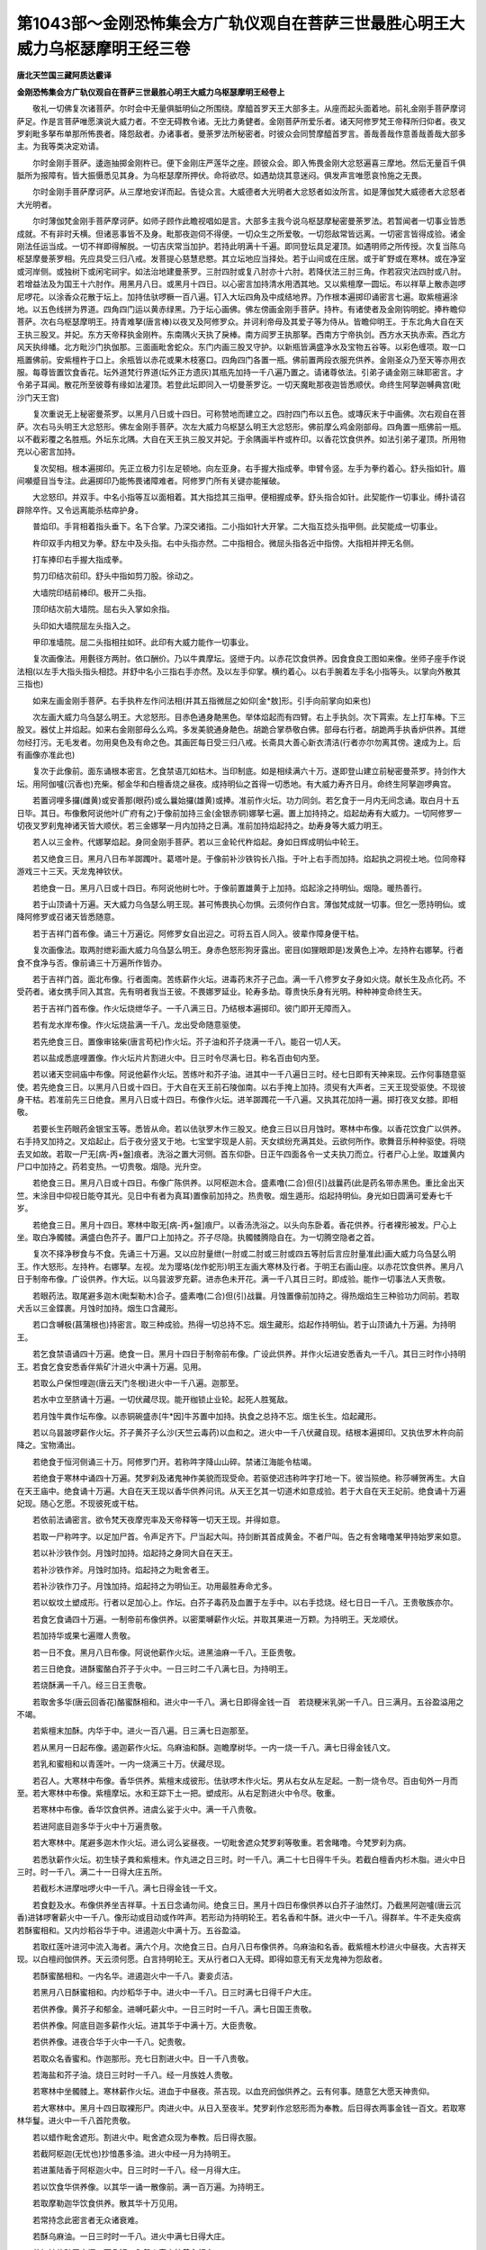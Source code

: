 第1043部～金刚恐怖集会方广轨仪观自在菩萨三世最胜心明王大威力乌枢瑟摩明王经三卷
==================================================================================

**唐北天竺国三藏阿质达霰译**

**金刚恐怖集会方广轨仪观自在菩萨三世最胜心明王大威力乌枢瑟摩明王经卷上**


　　敬礼一切佛复次诸菩萨。尔时会中无量俱胝明仙之所围绕。摩醯首罗天王大部多主。从座而起头面着地。前礼金刚手菩萨摩诃萨足。作是言菩萨唯愿演说大威力者。不空无碍教令诸。无比力勇健者。金刚菩萨所爱乐者。诸天阿修罗梵王帝释所归仰者。夜叉罗刹毗多拏布单那所怖畏者。降怨敌者。办诸事者。曼荼罗法所秘密者。时彼众会同赞摩醯首罗言。善哉善哉作意善哉善哉大部多主。为我等类决定劝请。

　　尔时金刚手菩萨。逶迤抽掷金刚杵已。便下金刚庄严莲华之座。顾彼众会。即入怖畏金刚大忿怒遍喜三摩地。然后无量百千俱胝所为报障有。皆大振慑悉见其身。为乌枢瑟摩所押伏。命将欲尽。如遇劫烧其意迷闷。俱发声言唯愿哀怜施之无畏。

　　尔时金刚手菩萨摩诃萨。从三摩地安详而起。告徒众言。大威德者大光明者大忿怒者如汝所言。如是薄伽梵大威德者大忿怒者大光明者。

　　尔时薄伽梵金刚手菩萨摩诃萨。如师子顾作此瞻视唱如是言。大部多主我今说乌枢瑟摩秘密曼荼罗法。若暂闻者一切事业皆悉成就。不有非时夭横。但诸恶事皆不及身。毗那夜迦伺不得便。一切众生之所爱敬。一切怨敌常皆远离。一切密言皆得成验。诸金刚法任运当成。一切不祥即得解脱。一切吉庆常当加护。若持此明满十千遍。即同登坛具足灌顶。如遇明师之所传授。次复当陈乌枢瑟摩曼荼罗相。先应具受三归八戒。发菩提心慈慧悲愍。其立坛地应当择处。若于山间或在庄居。或于旷野或在寒林。或在净室或河岸侧。或独树下或闲宅祠宇。如法治地建曼荼罗。三肘四肘或复八肘亦十六肘。若降伏法三肘三角。作若寂灾法四肘或八肘。若增益法及为国王十六肘作。用黑月八日。或黑月十四日。以心密言加持清水用洒其地。又以紫檀摩一圆坛。布以祥草上散赤迦啰尼啰花。以涂香众花散于坛上。加持佉驮啰橛一百八遍。钉入大坛四角及中成结地界。乃作根本遍掷印诵密言七遍。取紫檀遍涂地。以五色线拼为界道。四角四门运以黄赤绿黑。乃于坛心画佛。佛左傍画金刚手菩萨。持杵。有诸使者及金刚钩明蛇。捧杵瞻仰菩萨。次右乌枢瑟摩明王。持青难拏(唐言棒)以夜叉及阿修罗众。并诃利帝母及其爱子等为侍从。皆瞻仰明王。于东北角大自在天王执三股叉。并妃。东方天帝释执金刚杵。东南隅火天执了戾棒。南方阎罗王执那拏。西南方宁帝执剑。西方水天执赤索。西北方风天执绯幡。北方毗沙门执伽那。三面画毗舍蛇众。东门内画三股叉守护。以新瓶皆满盛净水及宝物五谷等。以彩色缠项。取一口瓶置佛前。安紫檀杵于口上。余瓶皆以赤花或果木枝塞口。四角四门各置一瓶。佛前置两段衣服充供养。金刚圣众乃至天等亦用衣服。每尊皆置饮食香花。坛外道梵行界道(坛外正方遗灰)其瓶先加持一千八遍乃置之。请诸尊依法。引弟子诵金刚三昧耶密言。才令弟子耳闻。散花所至彼尊有缘如法灌顶。若登此坛即同入一切曼荼罗讫。一切天魔毗那夜迦皆悉顺伏。命终生阿拏迦嚩典宫(毗沙门天王宫)

　　复次重说无上秘密曼茶罗。以黑月八日或十四日。可称赞地而建立之。四肘四门布以五色。或塼灰末于中画佛。次右观自在菩萨。次右马头明王大忿怒形。佛左金刚手菩萨。次左大威力乌枢瑟么明王大忿怒形。佛前摩么鸡金刚部母。四角置一瓶佛前一瓶。以不截彩覆之名胜瓶。外坛东北隅。大自在天王执三股叉并妃。于余隅画半杵或杵印。以香花饮食供养。如法引弟子灌顶。所用物充以心密言加持。

　　复次契相。根本遍掷印。先正立极力引左足顿地。向左亚身。右手握大指成拳。申臂令竖。左手为拳约着心。舒头指如针。眉间嚬蹙目当专注。此遍掷印乃能怖畏诸障难者。阿修罗门所有关键亦能摧破。

　　大忿怒印。并双手。中名小指等互以面相着。其大指捻其三指甲。便相握成拳。舒头指合如针。此契能作一切事业。缚扑请召辟除卒忤。又令远离能杀枯瘁护身。

　　普焰印。手背相着指头垂下。名下合掌。乃深交诸指。二小指如针大开掌。二大指互捻头指甲侧。此契能成一切事业。

　　杵印双手内相叉为拳。舒左中及头指。右中头指亦然。二中指相合。微屈头指各近中指傍。大指相并押无名侧。

　　打车捧印右手握大指成拳。

　　剪刀印结次前印。舒头中指如剪刀股。徐动之。

　　大墙院印结前棒印。极开二头指。

　　顶印结次前大墙院。屈右头入掌如余指。

　　头印如大墙院屈左头指入之。

　　甲印准墙院。屈二头指相拄如环。此印有大威力能作一切事业。

　　复次画像法。用氎径方两肘。依口酬价。乃以牛粪摩坛。竖绁于内。以赤花饮食供养。因食食良工图如来像。坐师子座手作说法相(以左手大指头指头相捻。并舒中名小三指右手亦然。及以左手仰掌。横约着心。以右手腕着左手名小指等头。以掌向外散其三指也)

　　如来左画金刚手菩萨。右手执杵左作问法相(并其五指微屈之如仰[金*敖]形。引手向前掌向如来也)

　　次左画大威力乌刍瑟么明王。大忿怒形。目赤色通身靘黑色。举体焰起而有四臂。右上手执剑。次下罥索。左上打车棒。下三股叉。器仗上并焰起。如来右金刚部母么么鸡。多发美貌通身靘色。胡跪合掌恭敬白佛。部母右行者。胡跪两手执香炉供养。其绁勿经打污。无毛发者。勿用臭色及有命之色。其画匠每日受三归八戒。长斋具大善心新衣清洁(行者亦尔勿离其傍。速成为上。后有画像亦准此也)

　　复次于此像前。面东诵根本密言。乞食禁语兀如枯木。当印制底。如是相续满六十万。遂即登山建立前秘密曼茶罗。持剑作大坛。用阿伽嚧(沉香也)充柴。郁金华和白檀香烧之昼夜。成持明仙之首得一切悉地。有大威力寿齐日月。命终生阿拏迦啰典宫。

　　若置诃哩多攞(雌黄)或安善那(眼药)或么曩始攞(雄黄)或捧。准前作火坛。功力同剑。若乞食于一月内无间念诵。取白月十五日毕。其日。布像敷阿说他叶(广府有之)于像前加持三金(金银赤铜)娜拏七遍。置上加持持之。焰起劫寿有大威力。一切阿修罗一切夜叉罗刹鬼神诸天皆大顺伏。若三金娜拏一月内加持之日满。准前加持焰起持之。劫寿身等大威力明王。

　　若人以三金杵。代娜拏焰起。身同金刚手菩萨。若以三金轮代杵焰起。身如日辉成明仙中轮王。

　　若又绝食三日。黑月八日布羊踯躅叶。葛塔叶是。于像前补沙铁钩长八指。于叶上右手而加持。焰起执之洞视土地。位同帝释游戏三十三天。天龙鬼神钦伏。

　　若绝食一日。黑月八日或十四日。布阿说他树七叶。于像前置雄黄于上加持。焰起涂之持明仙。烟隐。暖热善行。

　　若于山顶诵十万遍。天大威力乌刍瑟么明王现。甚可怖畏执心勿惧。云须何作白言。薄伽梵成就一切事。但乞一愿持明仙。或降阿修罗或召诸天皆悉随意。

　　若于吉祥门首布像。诵三十万遍讫。阿修罗女自出迎之。可将五百人同入。彼辈作障身便干枯。

　　复次画像法。取两肘绁彩画大威力乌刍瑟么明王。身赤色怒形狗牙露出。密目(如狸眼即是)发黄色上冲。左持杵右娜拏。行者食不食净与否。像前诵三十万遍所作皆办。

　　若于吉祥门首。面北布像。行者面南。苦练薪作火坛。进毒药末芥子己血。满一千八修罗女子身如火烧。献长生及点化药。不受药者。诸女携手同入其宫。先有明者我当王彼。不畏娜罗延业。轮寿多劫。尊贵快乐身有光明。种种神变命终生天。

　　若于吉祥门首布像。作火坛烧绁华子。一千八满三日。乃结根本遍掷印。彼门即开无障而入。

　　若有龙水岸布像。作火坛烧盐满一千八。龙出受命随意驱使。

　　若先绝食三日。置像审铭柴(唐言苟杞)作火坛。芥子油和芥子烧满一千八。能召一切人天。

　　若以盐成悉底哩置像。作火坛片片割进火中。日三时令尽满七日。称名百由旬内至。

　　若以诸天空祠庙中布像。阿说他薪作火坛。苦练叶和芥子油。进其中一千八遍日三时。经七日即有天神来现。云作何事随意驱使。若先绝食三日。以黑月八日或十四日。于大自在天王前石陵伽南。以右手掩上加持。须臾有大声者。三天王现受驱使。不现彼身干枯。若准前先三日绝食。黑月八日或十四日。布像作火坛。进羊踯躅花一千八遍。又执其花加持一遍。掷打夜叉女膝。即相敬。

　　若要长生药眼药金银宝玉等。悉皆从命。若以佉驮罗木作三股叉。绝食三日以日月蚀时。寒林中布像。以香花饮食广以供养。右手持叉加持之。叉焰起止。后于夜分竖叉于地。七宝堂宇现是人前。天女缤纷充满其处。云欲何所作。歌舞音乐种种驱使。将晓去叉如故。若取一尸无[病-丙+盤]痕者。洗浴之置大河侧。首东仰卧。日正午四面各令一丈夫执刀而立。行者尸心上坐。取雄黄内尸口中加持之。药若变热。一切贵敬。烟隐。光升空。

　　若绝食三日。黑月八日或十四日。布像广陈供养。以阿枢迦木合。盛素噜(二合)但(引)战曩药(此是药名带赤黑色。重比金出天竺。末涂目中仰视日能夺其光。见日中有者为真耳)置像前加持之。热贵敬。烟生遁形。焰起持明仙。身光如日圆满可爱寿七千岁。

　　若绝食三日。黑月十四日。寒林中取无[病-丙+盤]痕尸。以香汤洗浴之。以头向东卧着。香花供养。行者裸形被发。尸心上坐。取白净髑髅。满盛白色芥子。置尸口上加持之。芥子尽隐。执髑髅腾隐自在。为一切腾空隐者之首。

　　复次不择净秽食与不食。先诵三十万遍。又以应肘量绁(一肘或二肘或三肘或四五等肘后言应肘量准此)画大威力乌刍瑟么明王。作大怒形。左持杵。右娜拏。左视。龙为璎珞(龙作蛇形)明王左画大寒林及行者。于明王右画山座。以赤花饮食供养。黑月八日于制帝布像。广设供养。作大坛。以乌昙波罗充薪。进赤色未开花。满一千八其日三时。即成验。能作一切事法人天贵敬。

　　若眼药法。取尾避多迦木(毗梨勒木)合子。盛素噜(二合)但(引)战曩。月蚀置像前加持之。得热烟焰生三种验功力同前。若取犬舌以三金鍱裹。月蚀时加持。烟生口含藏形。

　　若口含嚩极(菖蒲根也)持密言。取三种成验。热得一切总持不忘。烟生藏形。焰起作持明仙。若于山顶诵九十万遍。为持明王。

　　若乞食禁语诵四十万遍。绝食一日。黑月十四日于制帝前布像。广设此供养。并作火坛进安悉香丸一千八。其日三时作小持明王。若食乞食安悉香伴紫矿汁进火中满十万遍。见用。

　　若取么户保怛哩迦(唐云天门冬根)进火中一千八遍。迦那至。

　　若水中立至脐诵十万遍。一切伏藏尽现。能开枷锁止业轮。起死人胜冤敌。

　　若月蚀牛粪作坛布像。以赤铜碗盛赤[牛*因]牛苏置中加持。执食之总持不忘。烟生长生。焰起藏形。

　　若以乌昙跛啰薪作火坛。芥子黄芥子么沙(天竺云毒药)以血和之。进火中一千八伏藏自现。结根本遍掷印。又执佉罗木杵向前降之。宝物涌出。

　　若绝食于恒河侧诵三十万。阿修罗门开。若称吽字降山山碎。禁诸江海能令枯竭。

　　若绝食于寒林中诵四十万遍。梵罗刹及诸鬼神作美貌而现受命。若驱使迟违称吽字打地一下。彼当殒绝。称莎嚩贺再生。大自在天王庙中。绝食诵十万遍。大自在天王现以香华供养问讯。从天王乞其一切道术如意成验。若于大自在天王妃前。绝食诵十万遍妃现。随心乞愿。不现彼死或干枯。

　　若依前法诵密言。欲令梵天夜摩兜率及天帝释等一切天王现。并得如意。

　　若取一尸称吽字。以足加尸首。令声足齐下。尸当起大叫。持剑断其首成黄金。不者尸叫。告之有舍睹噜某甲持始罗来如意。

　　若以补沙铁作剑。月蚀时加持。焰起持之身同大自在天王。

　　若补沙铁作斧。月蚀时加持。焰起持之为毗舍者王。

　　若补沙铁作刀子。月蚀加持。焰起持之为明仙王。功用最胜寿命尤多。

　　若以蚁坟土塑成形。行者以足加心上。作坛。白芥子毒药及血置于左手中。以右手捻烧。经七日日一千八。王贵敬族亦尔。

　　若食乞食诵四十万遍。一制帝前布像供养。以密栗嚩薪作火坛。并取其果进一万颗。为持明王。天龙顺伏。

　　若加持华或果七遍赠人贵敬。

　　若一日不食。黑月八日布像。阿说他薪作火坛。进黑油麻一千八。王臣贵敬。

　　若三日绝食。进酥蜜酪白芥子于火中。一日三时二千八满七日。为持明王。

　　若烧酥满一千八。经三日王贵敬。

　　若取舍多华(唐云回香花)酪蜜酥相和。进火中一千八。满七日即得金钱一百　若烧粳米乳粥一千八。日三满月。五谷盈溢用之不竭。

　　若紫檀末加酥。内华于中。进火一百八遍。日三满七日迦那至。

　　若从黑月一日起布像。遏迦薪作火坛。乌麻油和酥。迦瞻摩树华。一内一烧一千八。满七日得金钱八文。

　　若乳和蜜相和以青莲叶。一内一烧满三十万。伏藏尽现。

　　若召人。大寒林中布像。香华供养。紫檀末成彼形。佉驮啰木作火坛。男从右女从左足起。一割一烧令尽。百由旬外一月而至。若大寒林中布像。紫檀摩坛。水和王踪下土一把。塑成形。从右足割进火中令尽。敬重。

　　若寒林中布像。香华饮食供养。进虞么娑于火中。满一千八贵敬。

　　若进阿底目迦多华于火中十万遍贵敬。

　　若大寒林中。尾避多迦木作火坛。进么诃么娑昼夜。一切毗舍遮众梵罗刹等敬重。若舍睹噜。今梵罗刹为病。

　　若悉驮薪作火坛。初生犊子粪和紫檀末。作丸进之日三时。时一千八。满二十七日得牛千头。若截白檀香内杉木脂。进火中日三时。时一千八。满二十一日得大庄五所。

　　若截杉木进摩咄啰火中一千八。满七日得金钱一千文。

　　若食麨及水。布像供养坐吉祥草。十五日念诵勿间。绝食三日。黑月十四日布像供养以白芥子油然灯。乃截黑阿迦嚧(唐云沉香)进钵啰奢薪火中一千八。像形动或目动或作吽声。若形动为持明轮王。若名香和牛酥。进火中一千八。得群羊。牛不走失疫病　若酥蜜相和。又内炒稻谷华于中。进遏迦火中满十万。五谷盈溢。

　　若取红莲叶进河中流入海者。满六个月。次绝食三日。白月八日布像供养。乌麻油和名香。截紫檀木杪进火中昼夜。大吉祥天现。以白檀阏伽供养。天云须何愿。白言持明轮王。天从行者口入无碍。即得如意无有天龙鬼神为怨敌者。

　　若酥蜜酪相和。一内名华。进遏迦火中一千八。妻妾贞洁。

　　若黑月八日酥蜜相和。内炒稻华于中。进火中一千八。日三时满七日得千户大庄。

　　若供养像。黄芥子和郁金。进嚩吒薪火中。一日三时时一千八。满七日国王贵敬。

　　若供养像。阿底目迦多薪作火坛。进其华于中满十万。大臣贵敬。

　　若供养像。进夜合华于火中一千八。妃贵敬。

　　若取众名香蜜和。作迦那形。充七日割进火中。日一千八贵敬。

　　若海盐和芥子油。烧日三时时一千八。经一月族姓人贵敬。

　　若寒林中坐髑髅上。寒林薪作火坛。进血于中昼夜。茶吉现。以血充阏伽供养之。云有何事。随意乞大愿天神贵仰。

　　若大寒林中。黑月十四日取裸形尸。肉进火中。从日入至夜半。梵罗刹作忿怒形而为奉教。后日得衣两事金钱一百文。若取寒林华鬘。进火中一千八首陀贵敬。

　　若以蜡作毗舍遮形。割进火中。毗舍遮众现为奉教。后日得衣服。

　　若截阿枢迦(无忧也)抄愔愚多油。进火中经一月为持明王。

　　若进薰陆香于阿枢迦火中。日三时时一千八。经一月得大庄。

　　若以饮食华供养像。以其华一诵一散像前。满一百万遍。为持明王。

　　若取摩勒迦华饮食供养。散其华十万见用。

　　若常持念此密言者无众诸衰难。

　　若酥乌麻油。一日三时时一千八。进火中满七日得大庄。

　　若加持佉驮罗木橛一百八钉。入怨人家内彼善心相向。

　　若龙华须进佉驮火中。日一千八经一月迦那至。

　　若酥蜜相和。一内回香华。进阿波末哩迦(唐言牛膝)火中。满十万家内七宝自涌。

　　若酥蜜酪和阿波末迦子。进屈嚩迦薪火中。满十万王贵敬。

　　若黑月一日。阿枢迦树下。庾体迦木敷华。一内酥蜜酪中进火中。满十万得金钱一千文。

　　若制底前布像供养。进俱罗吒迦华于佉驮罗火中。满七日大威力乌刍瑟么现满愿。

　　若进阿杜华于佉驮啰炭火中一千八。七日伏藏现。

　　若进阿伽悉地华于苦练火中一千八。经七日得金钱一文。

　　若以内摩勒地华酥蜜酪中。进瞻卜迦火中。经一年共诵一十万。得金钱十万文。

　　若以泥塑嚩啰呬。紫檀供养持密言尽夜。彼当长喘与行者黄金千斤。

　　若流入海河立。其水至骻用阿迦罗充烧香。以名华一熏进水中满十万。为大持明王人天归命。若截阿说他树枝。一内酥蜜酪中。烧之十万遍为小持明王。

　　若油麻酥蜜酪相和。进火中满十万见用。若截松木进火中十万遍见用。若酥蜜相和。截蜜栗嚩树根。一内一进火中满十万大富。

　　若黑月八日供养像华。和郁金华。进火中一日三时。时一千八满七日大富。

　　若有龙水边。白月五日布像。供养龙脑香龙华须。和进火中满十万。其龙贵敬得宝珠十万颗。

　　若黑月八日大自在天王庙中。一内阿底目迦多华于酥蜜酪中。进火中日三时时一千八。满七日得大庄五所。若进讷嚩草(骨路也)若进火中。满十万长寿。

　　若进屈野迦欲敷华于审铭火中满十万王女敬重。

　　若粳米和乌油麻柤。进脂俱吒火中一千八饶奴婢。

**金刚恐怖集会方广轨仪观自在菩萨三世最胜心明王大威力乌枢瑟摩明王经卷中**


　　若粳米和牛苏。进火中十万遍生有相之子。若杉木脂和酥。进火中十万遍增七宝财。若以饮食香华供养像。像前地上画人或王。行者形心上坐诵十万遍彼并族贵敬。

　　若白芥子郁金华和。进迦赦若火中。日三时时一千八满七日王族贵敬。

　　若么沙末芥子油和。塑为啰形。从初夜割进钵啰奢薪火中令尽。彼贵敬。

　　若乌油麻粳米和煮。又以乌麻油和。进火中日三时时一千八满七日首陀贵敬。

　　若乌麻柤进火中一千八迦那贵敬。

　　若粳米粉成舍睹噜。取脂俱吒枝为橛。加持一千八遍钉口不能语。

　　若寒林炭尽梵罗刹。诵一万令舍睹噜么罗宁。若解彼咒法者。以香华饮食供养像。像面向北人对之。芥子毒药血和。进味达迦多薪火中一千八。彼当失验。

　　复次羯磨坛。先对像面东念诵毕。便作此坛。于大河海侧或大寒林中或高山上。如法摩地讫。准前画院。开一门正方八肘。当中画大威力乌刍瑟么明王。于右画若棱多者哩咛明王。怒形斜目。右于左画阿吒吒僧伽明王。入门门右角。内画大自在天王并妃。又于门左角内。画那罗延天王。四臂皆执器杖。又于北方画伽那。一角内金刚杵。西方赤索。一角阿跛逻攞龙王印(画一小阶。阶上画一蛇头。蒙出项以来)南方一口黑色剑。坛内诸尊并坐。以心密言加持灰。于坛外正方作梵界道。以饮食香华供养。凡入坛物皆以心密言加持之。取雄黄以石研成粉。牛乳和为丸。五布阿说他叶于坛中。以药丸置上。行者以忿怒形加持之。焰起取一丸施与诸天。以一丸施与先成持明者。以一丸施给侍者。余丸研涂额上喉及心。成天明仙身生璎珞。其发右旋婉转绀色。异常貌同诸天寿一千岁。若烟生王诸隐形仙。若热能令一切众生喜见柔伏。供给财宝寿年百岁。若三相不现涂额众人贵敬。

　　若以雌黄或牛黄。代雄黄亦得验。

　　若黄丹和己身血。置净髑髅中安前坛上加持。焰起取少涂额。王一切天仙余相准前。

　　若沐浴衣。逻结差啰细曩绁熏香。坛中坐持明。身上焰或起烟生热等功力准前。

　　若取红莲须龙华须末之。酥蜜和之。金碗盛置坛中加持焰起药成甘露。服之成自在天。身寿远劫不复饥渴。烟生藏形。热总持不忘。寿千岁无病一切众生贵敬。

　　若月蚀时立坛。赤铜碗盛羖羊乳加持之。焰起服之王一切天仙寿如日月。焰不起寿一百岁得大胜。

　　若补沙铁作三股叉。或佉驮啰木长十二指作。行者澡浴遍体涂灰禁语。加持叉三十万。候月蚀以置坛中加持。焰起持叉身成大自在天王。面有三目威力亦等。烟生之王诸隐形仙热有大威力。

　　若补沙铁作杵长十六指。以紫檀遍涂之。黑月八日或十四日。月蚀时。立前坛。于道路取少净草布中。置杵于草上。取黄牛酥一加持一浇杵上。满一千八诸鬼神及毗那夜迦。并阿吒吒诃僧见。勿畏。结那拏印持明彼皆退散。然执之加持。焰起持之得帝释位。具足千目王三十三天。阿修罗众皆来顶礼。纳其女子力伏魔王。烟生王隐形仙。热寿百年天龙顺伏。若作三金轮。大寒林中立前坛。准前置轮。浇酥一千八。坛中右手执轮加持。焰起成诸仙轮王。威力倍胜首罗及帝释。神仙归仰命终生阿拏迦嚩典宫。若佉驮啰木作剑。以三金鍱裹三处。山顶布前坛。以右手持之加持之。加持令剑作青色。便住立其地。先布少净灰。以剑头当灰中拄之。一切隐身诸仙并现作礼旋绕而去。取其灰少少分布与人。彼得灰者皆成天仙。

　　若佉驮罗木作伽那。以赤色华鬘挂于伽那上。准前置执加持。焰起成毗沙门天王大力夜叉之主。无量鬼神而为给侍。便往阿拏嚩典宫寿一大劫。若素噜(二合)但(引)战曩末。以么啰(二合)颔铭(二合花及叶掌中和末候乾和捣津又泮满一千遍)和之(又捣为末)以金碗盛之。又以金碗盖之。准前浇酥满千。乃置碗于掌中加持。焰起末涂目中。飞腾自在诸天围绕给侍寿远劫。

　　复次阿毗遮噜迦法。大寒林中立坛。以心密言加持己血。一遍洒其地。候干又洒清水。又以寒林灰涂之。寒林灰界坛院。三角三肘开北门。门外画罗刹发上竖怒形。以人骨庄严之。右手掌一髑髅盛血。作向口饮势。坛心昼娜拏印。焰起。三角各画佉吒望伽及毗舍遮众。以犬肉祀罗刹毗舍遮。前置酒。行者裸形被发以头中无名三指。涂己血于额两肩心喉。大怒心左绕坛行一匝立。称乌刍瑟么名。更洒己血于坛。以华鬘绕坛院一匝。粳米饭和血。置髑髅中安坛中。人骨和发为焚香。又一髑髅满盛血。赤华鬘缠之。又以三髑髅坛前支缠华者煎之。行者蹲踞坐。持人胫骨搅血。仍咬牙啮齿大怒形持密言。血中焰起有无量声喧空。必不损人慎勿怖。其阿吒吒诃僧及诸鬼神。身皆焰起以种种恶形来现。云须何愿随意乞之。若国家有大阵敌。或恶人毁除三宝。令系之皆大丧败。

　　若不择时日。依前作三角坛。唯除华鬘缠髑髅并支者。以建吒迦(唐言棘也)薪作火坛。髑髅末毒药末和血。进火中一千八舍睹噜摩啰宁。

　　复次寒林衣应肘量者。寒林中或路上作坛。以血洒之坛北布之。以己血画之。发上竖怒形四臂。一手掌髑髅。第二手娜拏。第三手人头。第四手杵衣虎皮裈。黑月八日大寒林中布像。以黑饮食赤花供养。行者蹲踞坐。以灰画舍睹噜。血和芥子置一髑髅中。行者于舍睹噜上蹲踞坐。以建吒迦薪棘也作火坛。进血芥子于中昼夜。非支么啰宁。三夜作一家。七夜作七族。一月夜尾晒也。

　　若墓田或殡宫布之。蹲踞坐。进盐和血于建吒迦火中。一千八摩啰宁。

　　若布像。像前以灰或炭或稻糠灰。画彼形。心上坐。进血和灰于寒林残薪火中。昼夜。家摩啰宁惹七夜。

　　若寒林中布像。取其炭末和水。作舍睹噜。佉驮罗木橛长两握涂血。于钉花仡哩娜。乃坐橛上持明一千八。日三时满三日摩罗宁。

　　若行者内衣于血中披之。水立至脐。持明血干。披亦然。

　　若寒林中布像。犬肉芥子油和。进火中一千八经十五日摩啰宁。

　　复次扇底迦坛。于净室或河岸作方四肘。准前坛样图之。当中画金刚部母。右画金刚拳明妃。左画金刚锁明妃。部母前一角内。大威力乌刍瑟么明王。一角内金刚手菩萨。四角内及坛心。皆布阿枢迦葉。叶上各安一水瓶。以香花饮食供养。用钵罗奢薪作火坛进酥。称么鸡明满一千八。又进牛乳。每遍称乌刍瑟么莎嚩诃一千八。官事散病愈矣。

　　若准前七日作。国内疫差。若坛前油麻油酪蜜酥和进前火中。日一千八七日病差事散。

　　若依前立坛布像。取像内牛乳中。出之又布。进牛酥于前薪火中一千八。瓶盛少香水加持七遍。将瓶就彼病人处以洒彼面。云愿汝即差。其瓶满盛清水置坛中。持一千八令浴之差矣。若乌昙跛罗木作匙。先三诵三策酥。乃进阿说他薪火中。次一诵一进称彼病者名一千八差矣。

　　若加持粳米饭和乳。与食经七日差矣。

　　若依前布坛像。截乌昙跛罗枝一内乳。进审铭薪火中一千八经七日彼差。

　　若布像。取油麻油酥蜜酪和。进审铭薪火中。一日一千八经七日摩啰宁。

　　若进乳于审铭薪火中满万摩啰宁。

　　若内像于乳或酥布之。进乳审铭火中。又加持香水洒彼面差。

　　若酥煎美饼及酪蜜酥乳等供养像。以粳米饭和酪。或酥乳蜜和。进阿说他火中。日三时时一千八满七日致富。

　　若佛殿或神庙中。依前供养像。进龙脑香于谷木火中。日三时时一百八。满七日七宝六畜增长。

　　复次以白檀香木。刻本尊长六指。行者顶戴水中立至项。尽日持密言。家内行疫鬼死。三日作。城内疫差鬼去。七日作。境内差鬼去。若以阿说他木。与前坛像作座。以牛粪于路上作坛安像供养。然牛酥灯。像面向西行者面东。坐草团上捧白檀香水以奉请。密言加持七遍。迎本尊降入像中。惹底华(一名苏末那)一内乳中。进火中昼夜。当庄内疫差。七夜作。国内差。

　　复次以郁金画本尊。行者受八戒持斋。顶戴像设幡花烧香供养。引之右绕庄一匝疫差。

　　复次按俱咤木或阿说他木刻本尊。于四衢路以香花饮食供养。人发并骨末之。进按俱咤火中。日三时时一百八遍当庄疫差。

　　复次补沙宿直日(唐云鬼宿)饮食香花供养。阿说他树用取其北引根。牛五净和少清水。持茎草揩洗之。或鬼宿直日市紫檀木依前洗之。日日初摩一方坛。置木及所刻像刀斧等。于中以根本密言加持紫坛木。香水七遍洗之。行者八戒十善。坛西进酥于火中七遍。结根本及娜拏印。令匠于坛中速刻本尊。左手持杵右执娜拏。怒形右视如立势。如立根本印行者在侧持明勿绝。令白月毕。以檀香水浴之。以饮食香花供养。以彩色严之。像额间点赤或黄至来月一日开目立坛。以饮食安悉香花供养三宝。其日于坛像前起首持明十万。乃候月蚀立坛布像。像面西。饮食紫檀香花供养之。烧安悉香结娜拏印加持之。印焰起入行者顶。持明王有声见用。若或河侧供养本像。作佛手一磔量(佛手一磔今人之三磔以二尺四寸准也)制帝十万。诵密言三十万遍。乃以黑月八日或十四日供养加持。焰起为明王。

　　复次黑月八日。依仪供养按俱咤树。取其根本尊。右手舒五指以掌拓心。左手持杵。左足踏毗那夜迦。右足踏娜拏。令娜拏一头押毗那夜迦。取按俱咤花和芥子油。进按俱咤火中。昼夜令满一万遍。夜半作大声现。候至午。佉驮罗木和芥子油中。进按俱咤火中一千八。满七日毗那夜迦死。若进乳于火中一千八寂灾。

　　若以蚁坟土作毗那夜迦形。应肘量。大寒林中立坛。置形于佉驮罗木长十指。和毒药及血。进佉驮罗木火中。满万遍。夜半形作大声得其悉地。后作毗那夜迦法皆成就不被恼乱。

　　复次于应肘量绁上。画大威力明王。左上手掌髑髅。下手竖头指拟势。右上手持那拏。下手执杵。像前画一毗那夜迦胡跪合掌。左足下踏一毗那夜迦。立坛布像。以赤花饮食紫檀香供养。取一内进苦练火。当乃诸恶鬼神以种种形。见作吒诃吒诃声。慎勿惧。毗那夜迦启言。有何事唤我。勿与语。得毗那夜迦悉地。后无畏难。若被毗那夜迦作障难者。像前诵一千八。难止。若水立至项。结娜拏印诵一千八彼众退散。

　　若取五谷及新果并名香。置一瓶中。满盛清水以庵罗叶塞口。牛粪摩坛。置瓶于中加持一百八遍。若毗那夜迦为病。或遭鬼魅。或年十六已下人。诸鬼神所中者。浴差。妇人过月不生。浴之即产。薄福之人浴之罪灭致富。

　　若加持菖蒲根一千八。口含诉讼得理。

　　若进阿钵罗指多花火中。满一万辟兵。若诵密言七遍。以顶上少发作一结辟兵若童女合绁花作七结。系臂不为诸毒所中。

　　若鬼魅所中加持水洒其面。结娜拏印持明差矣。

　　若治毒加持清水洒彼面差。或加持苦练叶七遍扫彼身差。

　　若为诸龙所伤者。加持清水一百八令服之差。

　　若恶疮丁疮加持土七遍。和水涂之差。

　　若遇怨敌结娜拏印明一百八。彼发善心相向。若止恶官亦尔。

　　若为人抵犯者。结娜拏印彼不能语。

　　若恒忆念此密言者。本尊随逐众魔不近。止盗贼水火辟五兵延年。

　　若欲食先加持之七遍服之辟众毒。

　　若人患心狂或为人厌令尔者。结娜拏印彼耳边诵七遍。

　　若疗前狂病。以二瓦碗相合结娜拏印。彼耳边诵七遍扑破其碗差。

　　若疗痃癖。加持乌麻油七遍涂腹差。

　　若加持净水散于十方。一诵一结练线满七系臂自护护他。

　　若自经秽但诵之解矣。

　　若加持右大母指七遍。以其印额诵一遍次右肩次左肩次心次喉成护身。辟师子虎狼及诸怖畏。

　　若晨朝沐浴以华供养本尊。诵一百八辟兵灾横见欢喜。

　　若有官事或怖畏。依前供养持明止矣。

　　若国家大兵敌者。布像内阿波末哩迦(牛膝)子。酥蜜酪中进阿波末哩迦薪火中。满万敌退。

　　若疗药毒牛粪作坛布像。截佉驮罗木二十一枚加持七遍点芥子油进火中。

　　若中鬼魅。加持一瓶清水一百八。令浴差。

　　若被禁系。持密言枷锁解脱。

　　若疗癞。加持紫檀香一千八涂之差。

　　若菖蒲根末和蜜。加持一千八服之疗冷症。

　　若患疟。加持恒山花一千八令顶戴差。

　　若患癞痫或及恶风者。进萎花于佉驮罗木火中一千八差。

　　若令童子沐浴涂紫檀香。衣以新衣璎珞。牛粪涂坛。遍散赤花令头戴赤花鬘。加持赤花七遍令捧而掩目。焚安悉香结娜拏印加持。本尊降问事。

　　若步多鬼中者。素啰娑药和香烧。结娜拏印加持彼。被缚赦之差。

　　若芥子末塑彼形。割进火中。令形支七日摩啰宁。

　　若寒林灰于髑髅上画彼人。寒林柴火炙之。持明如火七日内摩罗宁诸术不解。

　　若寒林炭和水塑彼形。或以其炭画之。以钉钉口加持二十一遍或一百八不能语。

　　若依前塑画。口上烧苦练火。心上坐。毒药血盐芥子和进火中一百八同前。

　　若准前塑画。头上坐心上烧火摩罗宁。

　　若依前塑画。钉心脚上坐。浇水于钉上满一百八。水病摩罗宁。若去钉加持乳一百八与之浴复。

　　若加持素尾烂战(此药青色似铁生)末一百八涂目见者贵敬。

　　若加持清水一百八洗面。谒王贵敬。

　　若加持清水一百八洗面。诉讼得理。

　　若蛇皮进苦练根火中。或佉驮啰木火中。日三时亦一千八满七日摩啰宁。

　　若于净室或四衢路中或寒林中。日午截鸦翅进摩诃迦罗火中一千八如鸦飞。

　　若进乳于火中一千八复。

　　若离合三日绝食。午时进蛇肋骨于迦赦惹火中。一千八满七日。

　　若已血毒药。夜半进寒林薪火中一千八。经七夜摩啰宁。

　　若诵部母密言。进酥火中一千八。又诵根本密言。进牛乳于火中一千八。

　　若先三日不食。大自在天王庙中(有名相处)布像。先广设供养。便眠梦本尊告诸。某处有伏藏可取之。

　　若黑月八日夜半。净室或寒林中。血和毒药。一内摩咄啰子。进摩咄啰火中一千八满七夜。乌嗟娜曩若进酥于火中一千八复。

　　复次像前先诵十万遍三日勿食。第四日二时入水中立至喉。结娜拏印或打车棒印。或杵印或罥索印或剑印。持明王至夜半出于岸侧。以莽度迦薪(唐云甘草)充火坛先以莽度迦木刻其印。一内木印于酥蜜中烧之。至止后以印。印山山碎印海海竭。

　　若蛇咬印之彼求哀赦之瘥。

　　若印人彼被缚。

　　若印枷锁即得解脱。

　　若印毒药服之无苦。

　　若欲作一切法以印助之速验。

　　若恶人相向。作嗔心印之。彼吐血或失心。

　　若患鬼魅及风痫。加持黄芥子七遍打面差。

　　若进虎爪火中七遍不被虎伤。

　　若加持苦练根一千八系臂无一切畏。

　　若加持摩诃迦罗根一千八。置门颊上一切鬼病不入。

　　若加持顶上少发作一结。一切处无怖畏。

　　若绝食一日。黑月八日或十四日。制底立坛安像供养。于金刚部母前烧安悉香诵一千八。便敷草根吉凶具告。

　　复次止雨。以紫檀作坛。布像香花饮食供养。持明止矣。

　　若恶雨雪雷雹。结杵或娜拏印。持明止矣。

　　若祈雨黑月十四日。大河侧以蚁坟土塑龙。笼叶芥子油和遍傅之。以足加龙首。结娜拏印加持之。尽日止雨足。

　　若以牛皮白月五日。寒林炭末和水傅皮。白土作龙笼前一日三时时一千八。进苦练叶于火中。经七日雨足。

　　若前法不验者。寒林中以其炭画作四肘方坛。开南门。于中画大威力明王。前画三五头龙。龙皆首北。次南画一池。池中青莲华。次池南又三五个龙。龙亦首北。四角内各画一池。池内青莲华并三两个。龙门内画一龙。七首首北。以毒药末和血。内绁花子于中。进火中满一千八。诸龙以蛇形而现宛转于地。语令急下雨。加持水七遍洒龙赦去雨足。

　　若诵金刚部母密言一千八。白月七日于制帝布根本像。以饮食香花供养。芥子和酥进火中一千八。罪障清净。

　　若以秽处土和水成彼形。行者每小遗。其上一遗。加持一百八满七日。彼贫贱。若勃哩孕迦花摩勒迦末及清水置瓶中。勃哩孕迦葉塞口。加持一千八今浴复。

　　若加持花或果一千八赠人贵敬。

　　复次应肘量绁。画夜叉女勿用胶美白净色璎珞铛钏天衣严饰。右手施愿左手执阿枢迦葉。布此像于阿枢迦树下。面北立坛。以惹底花或勃哩孕迦花并饮食供养。心密言加持香烧之。行者面南。草团或花叶上坐加持。阿枢迦花一遍。掷像上。满七日。以第七日夜半。于像前一内阿枢迦花酥蜜酪中。进阿枢火中一千八。现献紫檀阏伽如愿(母打额姊妹打喉娄打心)

　　若一日不食。黑月八日或十四日午时。寒林中芥子末成彼咒师所尊形。遍涂毒药于刀子刃。加持一千八遍。称彼尊名。因截形为两段彼失验。

　　若准前成形。加持乳一千八俗之如故。

　　若寒林中以生酥成彼尊形。加持五钉各一百八。称彼尊名。于额及两肩喉心各钉一钉。彼失验。去钉如故。

　　若瓦碗中以寒林炭画彼形尊形。又以一瓦碗盖之。取黑羊毛线缠碗。加持一千八遍。彼咒师身如被缚失验。

　　若有诸咒师能为大神通者。寒林中寒林炭和毒药末之。进其薪火中一千八遍。称彼名失验。

　　若诵金刚部母密言。进酥于火中一百八。称彼名如故。

　　若先三日不食。寒林中或净室或四衢中。紫檀香青木香末和水。塑迦那。以寒林炭和毒药。充火炙形加持一百八。相亲彼。障患癞。依前加持水瓶令浴差。

　　若旗旛上写密言持之入阵辟兵。

　　若以桦皮写密言置髻中入阵。刀箭及身犹如散花有何患也。

　　若紫矿末和水。一内勃罗得迦子于中。进竹火中一千八诸咒师钦伏。

　　若以人骨代勃罗得迦绁准前行者身安宁。

　　若纸或树皮写密言头戴辟兵。

　　若加持土块一百八。掷于水中然涉之。水性之属不能伤人。

　　若加持绁花线一百八。次诵一结满七系臂。路行辟劫盗。

　　若以木刻金刚杵一千八。先一日不食进火中令尽。一切金刚部法成验。

　　若霹雳木刻作三股杵。有大雪雷雹降。右手持杵降山或他境雪等移往其处。

　　若以摩咄罗茎刻杵。立坛置中。人发供养之。取一树果一千八颗。以其树充薪进果令尽。炬瑟吒。

　　若以猫粪。代进摩咄罗花于草麻火中。一千八去白佃风。

　　若卤土酪和置枪。用摩娜那薪火煮之。去枪进粥于枪下火中一千八。留残粥后取少分和食。与之同前。

**金刚恐怖集会方广轨仪观自在菩萨三世最胜心明王大威力乌枢瑟摩明王经卷下**

大威力乌枢瑟摩明王经心密言事法
------------------------------

　　复次求心密言成验法。行者不拘净秽。食与不食持满十万当得悉地。

　　若取线一加持一结一千八遍。戴之自护护他。若加持黄芥子或灰或水。散十方辟魔。若加持顶上发作髻。所至之处皆获胜利。若加持衣角。七遍作一结诉讼得理。

　　若遭囚闭枷锁。心诵真言即得解脱。若良田土及灰。以蜜和之加持。涂一切疮生肌。

　　若梵罗刹中人至困者。结心印持明差。

　　若旃陀罗家灰满盛钵中。毒药末和水加持。洒灰上置地加持之旋转捕盗。

　　若黑月八日鱼肉及血。祀摩醯首罗右边夜叉面。执人骨橛加持一千八遍称彼名。捣红蓝花汁涂橛。用钉入地乌蹉娜曩。

　　若加持鸦胫骨一百八遍。钉彼门下如鸦飞。

　　若绝食三日。黑月八日或十四日。寒林中以其灰布彼形。佉驮罗木橛五枚。各加持一百八遍。钉额喉心及两肩摩啰宁。不者以一橛钉支节。少沙。

　　若离合黑月八日日方午或夜半。进寒林灰于苦练树皮火中一千八遍。若夜半蛇脱皮鼠狼肉。一内芥子油中。进摩阿迦罗火中。经七夜尾娜末沙曩。

　　若离合进俱奢得鸡果于勃罗得迦火中。一日三时时一千八遍至满七日。

　　若寒林中或净室中。进勃罗得迦果于冰拏迦火中。一千八遍辟大力鬼神。

　　若勃罗得迦子青木香和油麻油。进勃罗得迦火中一千八遍。至满七日矩瑟吒加持紫檀香一千八遍涂之复。若灰盐毒药末和。进火中一千八遍痃辟。

　　若一日不食。黑月八日寒林灰和鱼胆作人形。割进佉驮罗火中。夜半起贵敬。

　　若三日不食。黑月十四日寒林立坛以香赤华赤饮食供养。以己血于髑髅上画迦那。寒林炭火炙之仍加持一千八遍自至。

　　若夜半进稻谷末于火中。一千八遍乌柘吒曩。

　　若寒林中花鬘蛇皮和。进火中一千八遍入嚩啰。

　　若进胡椒于火中一千八遍悉多哩贵敬。

　　若微赦迦及摩那果。内芥子油中。黑月八日寒林中进其火中。日以三时时一千八遍。至满七日彼即贵敬。

　　若夜半被发。苦练叶并子和牛尿。进火中一千八遍三遍乌柘吒曩。

　　若黑月八日。寒林灰塑人形。本尊前割。进佉驮啰火中即至。加持果七遍赠之转贵敬矣。

　　若么沙己血和盐。进经用齿木火中一千八遍啰拏贵敬。

　　若每晨诵一千八遍常得安宁。

　　若芥子盐血和。进经用齿木火中一千八遍啰拏贵敬。

　　若午时薰胡翅和芥子油。进苦练木火中一千八遍乌柘吒曩。

　　若寒林中禁语。诵十万遍讫。三日不食白月八日或九日。以人左肋骨。用红蓝花汁画彼形。寒林火炙之加持彼自空而来。

　　若净室或寒林。已指甲蛇皮薰胡毛和作香。烧供养跛吒写。诵经七日乌柘吒曩。

　　若水中立至膝或腰。一内薰胡毛于人脂中。日时三千八遍。经一七日乌柘吒曩。

　　若芥子脂遍己身涂之。以芥子末拭取成彼形。寒林中割进其火中。经一七日矩瑟吒。

　　若钵罗奢子及么娜子和。进火中一百八遍矩瑟吒。

　　若得莽啰叶嚩啰伽得嚩称。及咄噜瑟剑(苏合香也)为末。和芥子油。进火中一千八遍令众人贵敬。

　　若于寒林中以紫檀作坛供养。行者坐髑髅上。犬肉和芥子油。进寒林火中一千八遍。毗舍遮众见隐。及长生药一切所索。

　　若寒林灰和犬脂成形。一髑髅中着犬脂置形头上。行者坐髑髅上。进尸发于火中一千八遍摩啰宁。

　　若一切大怖畏逼身。忆念此密言止之。若日诵一千八遍者。辟官事及大力鬼神虎狼师子。

　　若路行日诵一百八遍。免劫盗。若遭官事。诵一万遍枷锁解脱长吏相容。若被囚禁。但诵此密言即得解脱。若疫病以粳米饭和酥。进火中一千八遍止。

　　若加持牛黄一千八遍。涂额见者贵敬。

　　若进安悉香火中十万遍。罗刹贵敬所求皆遂。

　　若安悉香和松胶。进火中十万遍。大圣金刚手菩萨随心所愿。

　　若红莲华须青木香酥蜜和。于独树下进火中满十万遍。大威力明王现其人前随心满愿。

　　若寒林中犬骨和犬脂。进火中一千八遍摩啰宁。

　　若鸦翅薰胡翅和。进火中一千八遍尾娜末沙曩。

　　若摩怛曩子和蛇脂。进火中一千八遍乌蹉娜曩。

　　若供养本尊黄芥子和乌油麻。进火中一日三时时一千八遍。经一七日即贵敬。

　　若盐和芥子。进火中日三时时一千八遍。经一七日国王贵敬。

　　若髑髅末和寒林灰作形。割进火中入嚩啰。

　　若髑髅末薰胡毛和。进火中每日一千八遍。经一七日尾娜末沙曩。

　　若髑髅末郁金香和芥子油。进火中一千八遍入嚩啰。

　　若鸦肉和雌黄。进火中一千八遍乌蹉娜曩。

　　若内钵啰奢子于满拏迦脂。进火中一千八遍矩瑟姹。

　　若独树下。进回香花于乌昙钵啰火中十万遍。得金钱一千文。

　　若以惹底花准前烧。为持明王。

　　若烧萆麻子一千八遍啰拏贵敬。

　　若审铭花和酥蜜酪。进火中一千八遍当家疫散。

　　若勃哩孕迦花和酥蜜。进火中一千八遍当家疫散。

　　若截杉木进火中成扇底迦。

　　若进迦罗尾花于大河水中。满十万遍。候月蚀时布像。以饮食迦罗尾花供养。又进其花于水中月复止。其夜勿睡至晓后。

　　有蛇伤。纵已终者但加持之再生益寿。若令其蛇转伤人不得。

　　若月蚀时于本尊前。加持么沙令焰起。若人中毒。以么沙于病者前。掉三两遍病差延年。

　　若鬼疟时气等。依前掉么沙差。

　　若取众名花和清水置瓶中。加持一千八遍。浴之增福破魔护身。毗那夜迦为障者差。

　　若以紫檀香涂坛。加持童子本尊降问事。若白芥子以身血相和。进火中一日三时时别一千八遍。称彼名贵敬。

　　若以盐作彼形。后右脚稔。进火中一日三时时一千一百八遍。满一七日王者贵敬。

　　若但称彼名。一日三时时一千八遍满一七日。欲召帝释犹尚得至。

　　若盐和己身血。进火中一日三时时一千八遍遍。称彼名满一七日贵敬。若进油麻于火中。一日三时时一千八遍。遍称彼名满一七日贵敬。

　　尔时薄伽梵金刚手菩萨摩诃萨。告诸众言。我此广大坛法。三世诸佛皆所传说。我今复陈此法。能利益人天及诸有情。若登其坛皆成大验。不择时日任建立之。

　　尔时天龙八部人及非人。咸皆叹言。此坛功力量等虚空。难可筹量无以比喻。唯愿慈悲为我等说。

　　尔时薄伽梵知众乐闻。告言欲立此坛。其阿阇梨相身须清洁柔和质直。具忍辱行深信大乘及陀罗尼。戒珠无缺聪明利智。起慈悲心仍好供养。乃于山林或大海侧。或泉或河大池等侧。牛栏独树或寒林制帝及花林中。若在城隍近东南角或西北隅。如是等处取便而作。以牛五净和洒其地。或用香水又以牛尿和粪摩之。其坛四肘或八十四或二十肘。作四门。西门北门是往来道。阶高四指。四角内画金刚杵皆焰起。坛中首东画佛。当结跏趺处莲花座。两肩及光皆有焰起。左手大指头指把少袈裟。余三指微拳。其掌向外以手近胁。右手扬掌。佛右画大力乌刍瑟么明王。四臂。右手佛。下手执娜拏。左上手并舒五指。侧手近额。微低其头作礼佛势。不手赤索。目赤色。次右金刚手菩萨。次右素婆明王。于菩萨左阿蜜哩多军茶利明王。次金刚剑明妃次金刚锁明妃。于素婆明王左磨么鸡。于金刚手后画明王等心。心即半月也。所谓计里吉攞明王。娜啰尾拏明王。啰迦当伽明王。嚩日啰尾娜啰明王。嚩日啰噜娜啰明王。波啰摩缬哩乃耶明王。摩诃战拏舍者明王。佛左观自在菩萨。次右波拏啰嚩细宁。次后多啰及毗俱胝明妃菩萨。左马头王大怒形。次左大吉祥天女。次左摩诃湿吠帝绕佛住画诸大菩萨。西门里左右各画一忿怒。南边者一手执打车棒。北边者一手杵一手娜拏。东门内北边青金刚一手竖拟之。南边阿吒吒诃索笑势。南门内东边惹澜多者噜。西边波娜宁估厕波。北门内东边讷驮啰沙。西边讷惹庾。此门内并是忿怒者。外坛东北角伊舍那天王以伽那众围绕。东方日月天及提头赖吒并帝释等。东南隅火天以苦行仙围绕。南方阎罗王及那罗延。西南隅宁李帝罗刹围绕。西方龙王以诸龙众围绕。西北隅风天以风天众围绕。北方毗沙门天王以药叉众围绕。于佛前置灌顶瓶。阿阇梨洗手讫。三度抄水向口。又以名香涂手。结请佛印并密言。又请诸尊。以饮食香华。供养宁李帝。通用么娑。坛西以乳木作火坛。阿阇梨先请火天。于火炉中安置讫。乃以苏蜜酪和油麻。一加持一进火中。供养二十一遍或一百八遍。心念火天。于火坛侧东南。方坐乃请佛于火炉中坐。进准前物二十一遍或一百八遍。次请佛却归本位。佛部毕。次供养莲华部众。

　　一请尊。次金刚部一一请尊。次大自在天王。次一一诸天依次而请。烧准前物而供养之。又请火天就炉供养。乃请火天归其本位。其行者当先洗沐衣新净衣。受戒忏悔发菩提心。以帛掩目。阿阇梨加持香水洒行者顶。引入西门令结金刚三昧耶印。置华于印上。阿阇梨诵金刚三昧耶密言七遍。令行者耳闻。便使散花。华所至处阿阇梨告言。着某尊。汝与彼尊有缘。阿阇梨准法为请行者本尊。就火炉。令行者在阿阇梨右跪坐。执其手令以右手。进酥等于火中七遍充供养。阿阇梨奉送本尊归本位。以行者拟授密言。加持灌顶瓶一百八遍。令行者结本尊印。印顶口诵密言。阿阇梨与灌顶告言。灌顶已毕各依本法而作事业。乃示之种种印契及诸法要。阿阇梨乃赞叹诸佛菩萨功德。又以饮食香华供养诸尊。发愿忏悔。次依前先请火天。烧准前物供养。次供养佛部二圣众。次莲华部次金刚部次诸天。乃奉送佛部。次莲华部次金刚部次诸天。阿阇梨举烛。引诸行者照坛内示佛菩萨及天等位。乃泥扫之。凡作坛日未出前毕住。若登此坛即如入一切灌顶坛讫。同功罪灭福生辟诸业轮。降伏人天所作皆验。

　　时薄伽梵说此大威力明尾[馬/衣]多铭坛已。一切大众咸共赞言。善哉善哉威德无过饶益我等故今说斯要。

　　复次薄伽梵金刚手说大威力密言相。大威力根本密言曰。

　　唵(一)吽吽吽(二)颇吒(半音下同)颇吒颇吒(三)邬仡啰(二合)戍攞播宁(四)吽[合*牛][合*牛](五)颇吒颇吒颇吒(六)扰羝宁啰曩(二合一)娜(七)[合*牛][合*牛][合*牛](八)颇吒颇吒颇吒(九)沙嚩(二合引)诃(十)

　　心密言曰。

　　唵(一)吽(二)颇吒(吒字半音与颇字合呼诸准此)颇吒颇吒(吒半音呼三)邬仡啰(二合)戍攞播宁(四)[合*牛][合*牛][合*牛](五)颇吒颇吒颇吒(吒半音呼六)唵(七)优羝宁啰曩(二合)娜(八)[合*牛][合*牛][合*牛](九)颇吒(吒半音呼下同)颇吒颇吒(十)唵唵唵(十一)摩诃么攞(十二)娑嚩(二合引)诃(引十三)

　　此密言凡五唵七吽九颇吒梵文十七字娑嚩诃不入数。

　　复陈教法能作一切事。以三金作莲华。往山顶加持三十万遍当得悉地。手持其悉地莲华。身成大威力。若作轮或杵或三股叉或加那。准前加持七十万遍。能游四天下。加持一百万遍游三十三天。二百万遍成持明轮王。夜摩兜率及与诸天皆大顺伏。能作一切事法有大威力。

　　复次画像。市绁勿经截割者。不用皮胶。于中画像佛。处师子座手说法相。其右金刚手左持杵。右问法相通身青色。佛左威力一手执拂。其次施愿。于下画行者。右执香炉左持华笼。瞻仰大威力。于此像前每日诵二十一遍。经六个月遂成先行。悉地所愿皆遂。

　　复次薄伽梵金刚手无比勇健前密言相。所谓头顶甲胄顶髻坐等。奉请密言曰。

　　归命三宝及金刚手。

　　唵(一)缚日啰(二合)俱路(二合)驮(二)摩诃战拏(三)诃曩娜诃跛者(四)尾驮望(二合)娑也(五)曀系曳(二合)呬(六若除曀系曳呬安[薜/女]车[薜/女]车成奉送密言)薄伽嚩(引七)诃曩诃曩(八)娜诃娜诃(九)跛者跛者(十)尾驮望(二合)娑也(十一)苨嚩乃殿(睹见反)娜啰(二合十二)布尔多(十三)萨嚩(引)多么(二合)耳多(十四)萨嚩(引)多么(二合)惹(十五)苏(上)噜苏(上)噜(十六)矩噜矩噜(十七)母噜母噜(十八)屈嚩屈嚩(十九)摩诃屈嚩摩诃屈嚩(二十)矩曩知矩曩知(二十一)曩知曩知(二十二)赐儞赐儞(二十三)吉儞吉儞(二十四)佉佉(二十五)佉(去)奚佉(去)奚(二十六)区(上)啰区(上)啰(二十七)睹吒睹吒(二十八)诃曩诃曩(二十九)步多跛帝(三十)阿苏(上)啰补啰(三十一)尾驮望(二合)娑曩迦啰(三十二)乌枢瑟么(二合)俱路(二合)驮(三十三)摩诃么攞(三十四)驮么驮么(三十五)迦罗迦罗(三十六)矩噜矩噜(三十七)吽颇吒(三十八)苏(上)噜苏噜(三十九)[合*牛]颇吒(四十)诃曩诃曩(四十一)[合*牛]颇吒(四十二)娜诃娜诃(四十三)[合*牛]颇吒(四十四)跛者跛者(四十五)[合*牛]颇吒(四十六)缬哩(二合四十七)[合*牛][合*牛][合*牛](四十八)颇吒(四十九)娑嚩(二合引)诃(引五十)

　　心密言曰。

　　归命毕。

　　唵(一)嚩日啰(二合)俱路(二合)驮(二)摩诃么攞(三)诃曩娜诃跛者(四)尾驮望(二合)娑也(五)乌枢瑟么(二合)俱路(二合)驮(六)吽(七)颇吒(八)

　　甲胄密言曰。

　　唵(一)萨望伽髯(二)摩诃帝髯(三)嚩日啰(二合)舍宁(四)嚩日啰(二合)播舍(五)么那钵尾蛇(六)萨嚩弩瑟碱(二合七)娑担(二合)娑担(二合八)婆也婆也(九)吽(十)颇吒(十一)

　　器仗密言曰。

　　唵(一)苏(上)噜苏(上)噜(二)乌枢瑟么(二合)俱路(二合)驮(三)诃曩诃曩(四)吽(五)颇吒(六)

　　顶髻密言曰。

　　唵(一)始哩始啰(二)摩里宁(三)始儞(四)始儞始儞(五)始儞(六)吽(七)颇吒(八)

　　顶密言曰。

　　唵(一)入嚩(二合)攞(二)入嚩(二合)攞(三)萨嚩努瑟碱(二合四)婆担(合)波也(五)娑担(二合)婆也(六)努啰柘罗(七)努瑟碱(二合八)宁嚩啰也(九)啰讫叉(二合)啰讫叉(二合十)满(引十一)馺嚩(二合)诃(十二)

　　坐密言曰。

　　归命毕。

　　唵(一)娜难(上)多尾惹也(二)摩诃战拏(三)吽(四)颇吒(五)

　　心中心根本明曰。

　　唵(一)嚩日啰(二合)俱[口*路](二合)驮(二)摩诃摩攞(三)诃曩娜诃跛者(四)尾驮望(二合)娑也(二合五)尾驮望(二合)娑也(二合六)惹智攞滥耄娜啰(七)乌枢瑟么(二合)俱路(二合)驮(八)吽(九)颇吒(十)唵(十一)地哩迦(迦字半音以上三字合呼之十二)

　　复次薄伽梵无量广大力难踰越契相。薄伽梵根本印。先以手背相着乃交指。小指及大指自相合如针。大开掌。根本印二大指双招之。奉送印改请印大指向外弹。剪刀印先并二手。屈小指。以大指押甲上如环。乃二环乃相拘握之。头中指并舒。右中指押左头指侧。如剪刀股形。徐动其股右转三遍。并诵密言成结界。若左转三匝成解界。用大心真言。

　　制止印右手作拳直竖大指。若有忿怒者。诵密言以印降之彼被制止。用大心真言。

　　棒印二手各以大指押中名小甲成环。二环极力相握。舒头指如针用大心真言。

　　头印次前棒印。舒二头指屈中节。乃以头相拄。

　　顶印如前头印。舒开二头指用大心真言。

　　甲印准前顶印。各屈头指用印五处即同被甲。

　　墙院印次前甲印舒二头指。即同以墙院绕。钩印次前墙院印各屈二头指如钩。徐招之。此印能呼召二足四类用大心真言。

　　惊怖印如钩印乃舒左中指。一切鬼魅悉皆惊恐用大心真言。

　　顶髻印次前惊怖印二头指相交入掌。二中指微屈第一节头相拄。此印持诵时用之。能除难调伏者用心中心真言。

　　普焰印外交指。以小指相合如针。微屈大指各捻头指甲侧。微举余指如焰形。

　　杵印双手内相交为拳。舒左中指。右头指如针用大心真言。

　　打车棒印右手掘大指为拳。徐步右转以左足顿地。向左亚身忿怒顾视。一切卒忤退散。阿修罗关键开辟用大心真言。

　　重杵印外交指合掌。头名指各为股。散舒大小指如五股重杵形。置顶即同灌顶。亦令贵敬亦能摄召。亦可举印于顶以水灌之。能满一切欲用大心真言。

　　罥索印右手左拳。以大指与头指相捻如环。以左手握右腕。

　　钺斧印舒二手五指。覆左掌仰右掌。以右小指拘左小指。其无名中指亦然。乃转腕向合拳。左大指入右虎口中。以右大指押左大指侧。正立以右足顿地。向右亚身。辟一切卒忤开阿修罗关键。

　　复次画像法。用应肘量绁。画大威力明王。通身黑色焰起忿怒形。左目碧色。发黄色上竖。咬下唇狗牙上出。衣虎皮裈蛇为璎珞。四臂。左上手持杵。下罥索。右上手并屈竖头指拟势。下手施愿。眉间颦蹙其目可怖。置象黑月八日或十四日。以赤华饮食供养。置雄黄等药加持。取三种验功力同前。

　　若于山顶布像诵十万遍。后有业轮称吽字止矣。关锁开解。摧山竭海。

　　若于吉祥门首布像。芥子和己血。进火中一千八遍修罗女出。执行者入其宫。

　　若以牛五净洗么沙。月蚀勿看月。口含持明。复止。么沙生牙。后以掷人相敬。不生牙掷人尾娜末沙曩。

　　若黑狗舌捣安悉香和丸。以三金绁裹之。勃罗得迦木(天漆此漆通)合子盛之。黑月八日或十四日。持金刚像前加持一千八遍。药有佉吒声。后口含藏形寿千岁。

　　若油麻素悉多哩形。从左足割进火中令尽贵敬。

　　若盐为彼形。从右脚割进火中贵敬。

　　若加持华或果或香赠人贵敬。

　　若加持眼药一千八遍涂目见者贵敬。

　　若进遏伽华于火中一千八遍。日三时满七日能召夜叉女。

　　复次素皤明王密言门及诸法要密言曰。

　　曩慕啰　怛曩(二合)怛啰(二合)夜也(一)曩慕室战(二合)拏嚩日啰(二合)播拏曳(二)摩诃药乞叉(二合)细曩(引)跛多(上)曳(三)唵(四)素(苏噜反下同)婆(上五)儞素婆(上六)仡哩(二合)恨拏(二合七)吽(八)仡哩(二合)恨拏(二合引)播也(九)[合*牛](十)阿曩也(十一)縠(十二)薄誐鑁(十三)尾儞也(二合)逻惹(十四)[合*牛](十五)颇吒(十六)娑嚩(二合引)诃(十七)

　　若人于此密言求成验者。依求大威力明悉地法。用功当获成验。

　　若人为鬼神所忤。行者到彼当即自差。

　　若加持灰黄芥子或清水二十一遍可以护身。若取十一块土各加持二十一遍。掷十方余一成护身。路行作此法者盗贼不劫。

　　若加持绁线作结。满二十一带之护身。小男女为鬼魅所中作此法差。

　　若七色种子名香和水。盛瓶中加持一百八遍。浴之增福众人乐见。

　　若疗鬼魅立方坛。以香水洒之。烧安悉香坐病人加持之。又加持水七遍洒彼面。彼大叫彼扑如不语。又洒之语矣。如诳即蚁坟土塑病者形。加持七遍以杵击形首。实说。若言不舍此人。即小五金之类和作刀子。从形脚段段割令尽。空中血下鬼死病差。或进盐于火中一百八遍。称病者名鬼死病差。或苦练木截进火中一百八遍鬼死病愈。或芥子油和芥子。进火中一百八遍鬼族灭。

　　若七色种子和。进火中每日三时时二十五遍加那贵敬。

　　若加持迦罗尾茎七遍。击伏藏七下宝自涌出。

　　若人门上骨或泥作杵。以辟恶及业轮者。准前茎击之杵成微尘。

　　若一切怖畏逼身。诵一千八遍止矣。

　　若遏伽华和酥密酪。进火中每日三时时一百八遍王及大臣贵敬。

　　若进苦练叶于火中一百八遍。尾娜末沙曩。

　　若油麻稻谷华酥蜜酪和。进火中一百八遍贵敬。

　　若除油麻余依前。一切迦那见者贵敬。

　　若大敌来伐此国者。阿噜奚得迦杖。截内酥蜜酪中。进火中一千八遍兵敌退散。若一一依前。称己名夜半起论讼得理。

　　若进么蹉于火中一百八遍。尾娜末沙曩。

　　若进鼠狼薰胡毛于火中。一百八遍离合。

　　若进猴毛于稻谷[禾*會]火中。一百八遍家斗。

　　若鸦毛野猪或鹿毛。和进火中一百八遍美女失容。

　　若三日不食。步多木合子盛白芥子。寒林中掌而加持芥子。涌出土落地者。不涌出别贮之。后以涌者掷打人缚扑。以不涌者击之如故。

　　若进阿啰噜。迦华或灰于火中。一百八遍摩啰宁。若童子合绁线。一加持一结一百八结。缚彼咒师悉地。

　　若依前线作十一结。又一加持称彼名。一截满十一段彼七生不成悉地。

　　若一日不食。旋覆华饷迦华白胡椒和末之。制帝前加持二十一遍。和蜜服之得大聪明利智。

　　若先亡日不食。于制帝供养。乃净室中独坐诵一百遍。先亡来现如生。

　　若三日不食。于制帝布金刚手像。诵一百八遍。夜静草上首东而睡。金刚手见种种身满愿众人贵敬。

　　若加持菖蒲根二十一遍。口含论讼得理。若迦罗尾罗末敷华。和酥蜜酪。进火中每日三时时一百八遍。经七日得好婚。

　　若安悉香和酥蜜酪。进火中一百八遍。当家饮食谷麦无竭。

　　若大河中立水至腰。进华于火中象其华色得衣一事。

　　若欲知三世未然。心念而睡。本尊梦中为说。

　　若孕过月加持水一百八遍令服产矣。

　　若蚁坟土塑杵。摩诃么娑二十一脔。脔一加持烧熏杵。乌蹉娜曩。以炒稻谷华酥蜜酪。和进火中一百八遍复。

　　若进寒林灰于火中。称毗那夜迦名一百八遍。夜迦死。

　　若截审铭枝。进火中一百八遍增福得财。

　　若截勃罗得迦枝。进火中一百八遍大富。

　　若患热。进红莲华须于火中一百八遍差。

　　若龙作病以龙华须进火中一百八遍差。

　　若有咒师被夺却悉地者。画彼尊于金刚手像前室中。以香华供养一日夜得本验。

　　若加持华一百八遍。依前供养同上。若遭霜雹雨雪。心念此密言止矣。

　　若加持素噜(二合)但(引)战曩末一百八遍涂目中隐。

　　若月蚀加持酥或剑或雄黄复止。又加持一百八遍贮之忆食即至。

　　若酥蜜酪油麻油相和。内惹底华。进火中每日三时时一百八遍。满七日人天夜叉或阿修罗女呼名即至。

　　若三金杵于山顶加持三十万遍。持之大威力。若六十万遍游四天下。一百万遍游于诸天。二百万遍为持明轮王。六百万遍进本尊宫。

　　若诵此密言。作诸家事法皆验。

　　复次以应肘量绁。画佛像。处师子座手作说法相。以观自在及金刚手为侍者。金刚手通身青色。右持杵左作问法相。对此像前每日三时时诵二十一遍。满六个月得成就。

　　复次乌刍瑟么明王教法。不拘净秽恒示忿怒相。诵满三十万遍得验。

　　若进炒稻谷华于火中。一千八遍王及大臣贵敬。

　　若进芥子于罗惹火中(唐云皂荚)一千八遍彼人贵敬。

　　若将帅足下土。左手持进火中一千八遍。大将大师并军人贵敬。

　　若盐塑彼形。左手持刀割进火中一千八遍人天贵敬。

　　若粳米末捻彼形。割一百八段进火中一切迦那贵敬。

　　若胡椒荜茇末进。寒林火或旃陀罗家火中一千八遍啰拏贵敬。

　　若进妇人萎华鬘火中。一千八遍一切迦那贵敬。

　　若加持牛黄或雄黄一千八遍。涂身恶人贵敬入阵辟兵。

　　若制帝前置素噜但战曩。或牛黄于阿说他叶上。加持一千八遍涂目中。见者贵敬所至胜利。

　　若大麦龙华须。和进火中一千八遍丈夫贵敬。

　　复次不拘净秽诵三十万。乌油麻和酥。进火中一千八遍得验。

　　若盐塑彼形。从右足割进火中。令尽丈夫贵敬。

　　若芥子和其油。进火中一千八遍国王大臣贵敬。

　　若加持华果或香七遍赠人贵敬。

　　若加持眼药涂之见者贵敬。

　　若进苦练叶于火中一千八遍乌柘吒曩。

　　若进油麻于火中一千八遍尾娜末沙曩。若寒林灰伴水。进火中一千八遍乌蹉娜曩。

　　若截俱吒迦和油。进火中一千八遍乌蹉娜曩。

　　若水湿衣披之而日中立。持密言衣干步沙曩。

　　若自在天王庙中以手覆石陵加持明摩啰宁。

　　若于圣金刚手菩萨前持密言。仍弹指勿绝摩啰宁。

　　若怨敌相向。先诵密言乃称吽或颇吒。彼失心或碎首。

　　若芥子毒药及血。进火中一千八遍乌柘吒曩。或尾娜末沙曩。或乌嗟曩。或小曩或摩啰宁。

　　若安悉香末和黑狗舌为丸。三金鍱裹。勃罗得迦木染木是合子盛之。黑月八日或十四日。金刚像前加持一千八遍。药有佉吒佉吒声。口含藏形寿千岁。

　　若于山顶诵十万遍。复有一切枷锁及业轮但称吽或颇吒皆开止之。亦摧山裂地竭海。

　　若吉祥门首己身血芥子和。进火中一千八遍阿修罗女出。执行者手同入其宫。

　　若加持素噜但战曩一千八遍置瓦碗中。以一瓦碗盖之。进酥于碗上月复止。涂目藏形寿千岁。

　　若诵一万遍彼如僮仆。欲令摩啰宁亦随意。

　　复次密言曰。

　　曩慕啰怛曩(二合)怛啰(二合)夜也(一)唵(二)嚩日啰(二合)俱路(二合)驮(三)摩诃么攞(四)诃曩娜诃跛者(五)尾驮望(二合)娑也(六)乌刍瑟么(二合)俱路(二合)驮(七)吽(八)颇吒(吒半音呼之九)娑嚩(二合)诃(十)

　　复次画像法。用应肘量绁。画大威力明王。通身黑色露出狗牙。发黄上冲。忿怒举身焰起。左持杵右掷拏。黑月八日或十四日布像。以赤华赤食饮供养。加持雄黄新绁披神线(天竺净行以绁线循环合为绳粗如三指名神线络膊之)或木屧杵轮钺斧剑等类。若焰起成就持明仙。烟生藏形。变热当善行。

　　复次大威力明王守护密言曰。

　　曩慕啰怛曩(二合)怛啰(二合)夜也(一)曩慕室战(二合)拏嚩日啰(二合)播拏裔(二)摩诃药乞叉(二合)细曩(引)跛多(上)裔(三)怛儞也(二合)他(引四)唵(五)嚩日啰(二合)俱[口*路](二合)驮(六)摩诃么攞(七)诃曩娜诃跛者么他(八)尾吉罗拏尾驮望(二合)娑也(九)乌刍瑟么(二合)俱路(二合)驮(十)吽(十一)[合*牛](十二)[合*牛](十三)颇吒(十四)颇吒(十五)颇吒(十六)馺嚩(二合引)诃(十七)

　　若以净器盛牛乳。加持一华一掷于中满二十一遍成验。

　　复次观门法。以指拄额。想唵字在中作赤色。次拄心吽字在中作青色。后拄足发吒字在中作洁白色。想己身同本尊。诵守护密言二十一遍。随意至处为界。成护持魔众不近。欲眠为之梦想清净。此三字观门亦通诸金刚部念诵时用。
